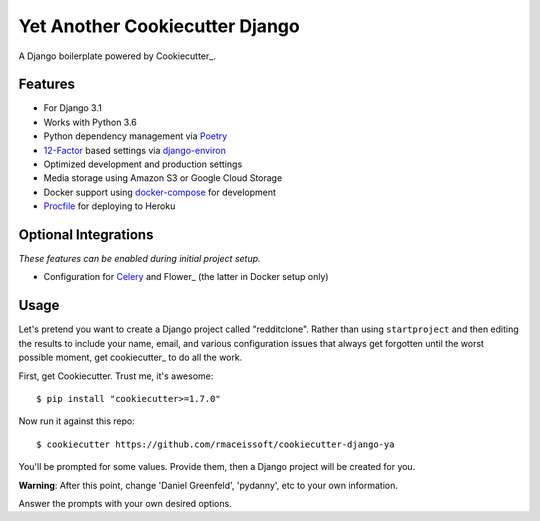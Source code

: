 Yet Another Cookiecutter Django
===============================

A Django boilerplate powered by Cookiecutter_.


Features
---------

* For Django 3.1
* Works with Python 3.6
* Python dependency management via Poetry_
* 12-Factor_ based settings via django-environ_
* Optimized development and production settings
* Media storage using Amazon S3 or Google Cloud Storage
* Docker support using docker-compose_ for development
* Procfile_ for deploying to Heroku

.. _`maintained Foundation fork`: https://github.com/Parbhat/cookiecutter-django-foundation


Optional Integrations
---------------------

*These features can be enabled during initial project setup.*

* Configuration for Celery_ and Flower_ (the latter in Docker setup only)

.. _Poetry: https://python-poetry.org/
.. _django-environ: https://github.com/joke2k/django-environ
.. _12-Factor: http://12factor.net/
.. _Procfile: https://devcenter.heroku.com/articles/procfile
.. _Celery: http://www.celeryproject.org/
.. _docker-compose: https://github.com/docker/compose


Usage
------

Let's pretend you want to create a Django project called "redditclone". Rather than using ``startproject``
and then editing the results to include your name, email, and various configuration issues that always get forgotten until the worst possible moment, get cookiecutter_ to do all the work.

First, get Cookiecutter. Trust me, it's awesome::

    $ pip install "cookiecutter>=1.7.0"

Now run it against this repo::

    $ cookiecutter https://github.com/rmaceissoft/cookiecutter-django-ya

You'll be prompted for some values. Provide them, then a Django project will be created for you.

**Warning**: After this point, change 'Daniel Greenfeld', 'pydanny', etc to your own information.

Answer the prompts with your own desired options.